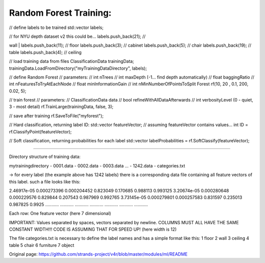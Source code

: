 Random Forest Training:
-----------------------

// define labels to be trained std::vector labels;

| // for NYU depth dataset v2 this could be... labels.push\_back(21); //
wall
| labels.push\_back(11); // floor labels.push\_back(3); // cabinet
labels.push\_back(5); // chair labels.push\_back(19); // table
labels.push\_back(4); // ceiling

// load training data from files ClassificationData trainingData;
trainingData.LoadFromDirectory("myTrainingDataDirectory", labels);

// define Random Forest // parameters: // int nTrees // int maxDepth
(-1... find depth automatically) // float baggingRatio // int
nFeaturesToTryAtEachNode // float minInformationGain // int
nMinNumberOfPointsToSplit Forest rf(10, 20 , 0.1, 200, 0.02, 5);

// train forest // parameters: // ClassificationData data // bool
refineWithAllDataAfterwards // int verbosityLevel (0 - quiet, 3 - most
detail) rf.TrainLarge(trainingData, false, 3);

// save after training rf.SaveToFile("myforest");

// Hard classification, returning label ID: std::vector featureVector;
// assuming featureVector contains values... int ID =
rf.ClassifyPoint(featureVector);

// Soft classification, returning probabilities for each label
std::vector labelProbabilities = rf.SoftClassify(featureVector);

--------------

Directory structure of training data:

mytrainingdirectory - 0001.data - 0002.data - 0003.data ... - 1242.data
- categories.txt

-> for every label (the example above has 1242 labels) there is a
corresponding data file containing all feature vectors of this label.
such a file looks like this:

2.46917e-05 0.000273396 0.000204452 0.823049 0.170685 0.988113 0.993125
3.20674e-05 0.000280648 0.000229576 0.829844 0.207543 0.987969 0.992765
3.73145e-05 0.000279801 0.000257583 0.831597 0.235013 0.987825 0.9925
........... ........... ........... ........... ........... ...........
...........

Each row: One feature vector (here 7 dimensional)

IMPORTANT: Values separated by spaces, vectors separated by newline.
COLUMNS MUST ALL HAVE THE SAME CONSTANT WIDTH!!! CODE IS ASSUMING THAT
FOR SPEED UP! (here width is 12)

The file categories.txt is necessary to define the label names and has a
simple format like this: 1 floor 2 wall 3 ceiling 4 table 5 chair 6
furniture 7 object


Original page: https://github.com/strands-project/v4r/blob/master/modules/ml/README